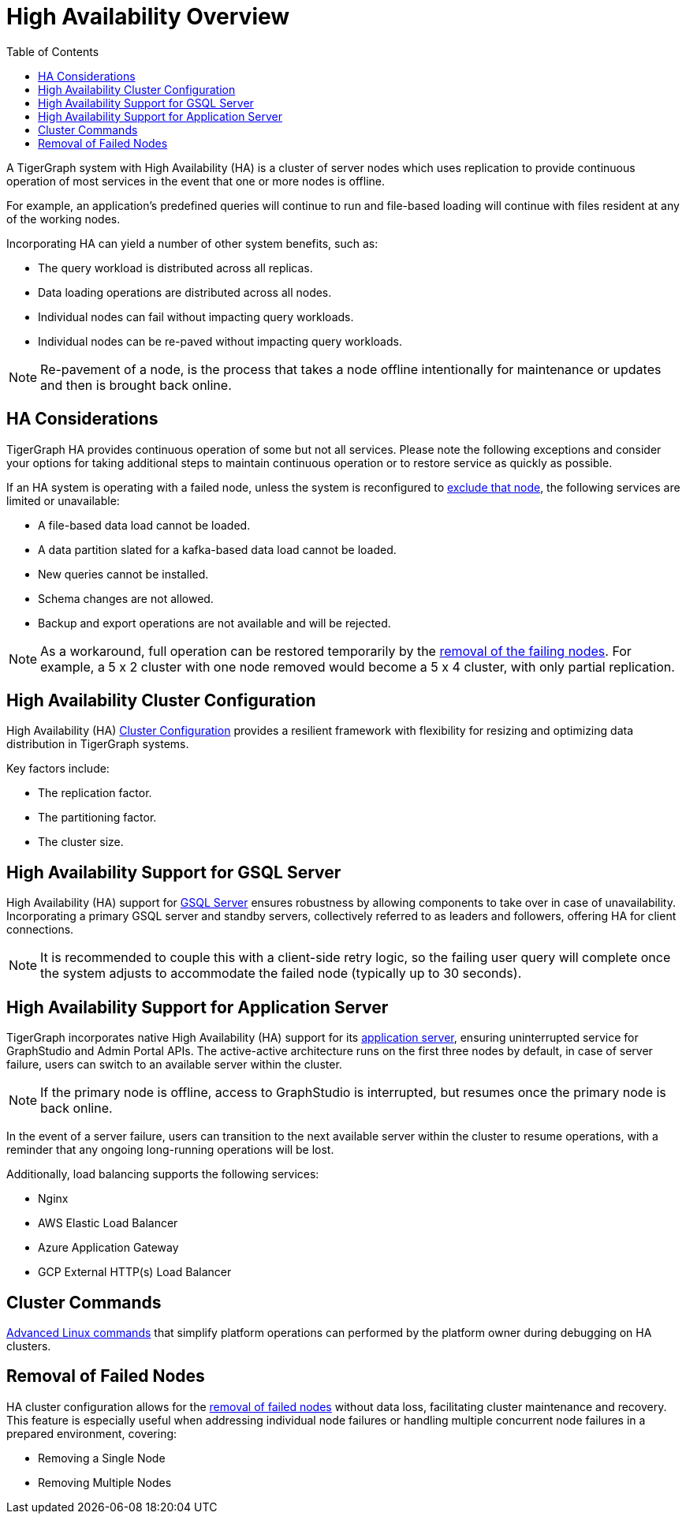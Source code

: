 :toc:
= High Availability Overview
:description: Overview of High Availability functionality and supported features.

A TigerGraph system with High Availability (HA) is a cluster of server nodes which uses replication to provide continuous operation of most services in the event that one or more nodes is offline.

For example, an application's predefined queries will continue to run and file-based loading will continue with files resident at any of the working nodes.

Incorporating HA can yield a number of other system benefits, such as:

* The query workload is distributed across all replicas.
* Data loading operations are distributed across all nodes.
* Individual nodes can fail without impacting query workloads.
* Individual nodes can be re-paved without impacting query workloads.

NOTE: Re-pavement of a node, is the process that takes a node offline intentionally for maintenance or updates and then is brought back online.

== HA Considerations

TigerGraph HA provides continuous operation of some but not all services.
Please note the following exceptions and consider your options for taking additional steps to maintain continuous operation or to restore service as quickly as possible.

If an HA system is operating with a failed node, unless the system is reconfigured to xref:tigergraph-server:cluster-and-ha-management:crr-index.adoc#_exclusions[exclude that node], the following services are limited or unavailable:

* A file-based data load cannot be loaded.
* A data partition slated for a kafka-based data load cannot be loaded.
* New queries cannot be installed.
* Schema changes are not allowed.
* Backup and export operations are not available and will be rejected.

NOTE: As a workaround, full operation can be restored temporarily by the xref:_removal_of_failed_nodes[removal of the failing nodes].
For example, a 5 x 2 cluster with one node removed would become a 5 x 4 cluster, with only partial replication.

== High Availability Cluster Configuration

High Availability (HA) xref:tigergraph-server:cluster-and-ha-management:ha-cluster.adoc[Cluster Configuration] provides a resilient framework with flexibility for resizing and optimizing data distribution in TigerGraph systems.

Key factors include:

* The replication factor.
* The partitioning factor.
* The cluster size.

== High Availability Support for GSQL Server

High Availability (HA) support for xref:tigergraph-server:cluster-and-ha-management:ha-for-gsql-server.adoc[GSQL Server] ensures robustness by allowing components to take over in case of unavailability.
Incorporating a primary GSQL server and standby servers, collectively referred to as leaders and followers, offering HA for client connections.

NOTE: It is recommended to couple this with a client-side retry logic, so the failing user query will complete once the system adjusts to accommodate the failed node (typically up to 30 seconds).

== High Availability Support for Application Server

TigerGraph incorporates native High Availability (HA) support for its xref:tigergraph-server:cluster-and-ha-management:ha-for-application-server.adoc[application server], ensuring uninterrupted service for GraphStudio and Admin Portal APIs.
The active-active architecture runs on the first three nodes by default, in case of server failure, users can switch to an available server within the cluster.

NOTE: If the primary node is offline, access to GraphStudio is interrupted, but resumes once the primary node is back online.

In the event of a server failure, users can transition to the next available server within the cluster to resume operations,
with a reminder that any ongoing long-running operations will be lost.

.Additionally, load balancing supports the following services:
* Nginx
* AWS Elastic Load Balancer
* Azure Application Gateway
* GCP External HTTP(s) Load Balancer

== Cluster Commands

xref:tigergraph-server:cluster-and-ha-management:cluster-commands.adoc[Advanced Linux commands] that simplify platform operations can performed by the platform owner during debugging on HA clusters.

== Removal of Failed Nodes

HA cluster configuration allows for the xref:tigergraph-server:cluster-and-ha-management:remove-failed-node.adoc[removal of failed nodes] without data loss, facilitating cluster maintenance and recovery.
This feature is especially useful when addressing individual node failures or handling multiple concurrent node failures in a prepared environment, covering:

* Removing a Single Node
* Removing Multiple Nodes